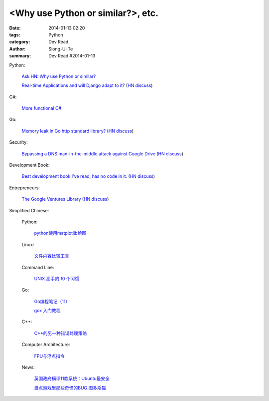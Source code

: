 <Why use Python or similar?>, etc.
#################################################################################################

:date: 2014-01-13 02:20
:tags: Python
:category: Dev Read
:author: Siong-Ui Te
:summary: Dev Read #2014-01-13


Python:

  `Ask HN: Why use Python or similar? <https://news.ycombinator.com/item?id=7046434>`_

  `Real-time Applications and will Django adapt to it? <http://arunrocks.com/real-time-applications-and-will-django-adapt-to-it/>`_
  (`HN discuss <https://news.ycombinator.com/item?id=7046876>`__)

C#:

  `More functional C# <https://news.ycombinator.com/item?id=7047252>`_

Go:

  `Memory leak in Go http standard library? <http://stackoverflow.com/questions/21080642/memory-leak-in-go-http-standard-library>`_
  (`HN discuss <https://news.ycombinator.com/item?id=7047680>`__)

Security:

  `Bypassing a DNS man-in-the-middle attack against Google Drive <http://varnull.adityamukerjee.net/post/73134171911/bypassing-a-dns-man-in-the-middle-attack-against-google>`_
  (`HN discuss <https://news.ycombinator.com/item?id=7047682>`__)

Development Book:

  `Best development book I've read, has no code in it. <http://arasatasaygin.com/pages/best-development-book-I-read-has-no-code-in-it.html>`_
  (`HN discuss <https://news.ycombinator.com/item?id=7046680>`__)

Entrepreneurs:

  `The Google Ventures Library <http://www.gv.com/library/>`_
  (`HN discuss <https://news.ycombinator.com/item?id=7047527>`__)



Simplified Chinese:

  Python:

    `python使用matplotlib绘图 <http://my.oschina.net/dianpaopao/blog/192415>`_

  Linux:

    `文件内容比较工具 <http://my.oschina.net/lotte1699/blog/192373>`_

  Command Line:

    `UNIX 高手的 10 个习惯 <http://blog.jobbole.com/55455/>`_

  Go:

    `Go编程笔记（11） <http://my.oschina.net/itfanr/blog/192404>`_

    `gox 入门教程 <http://blog.go-china.org/13-gox-intro>`_

  C++:

    `C++的另一种错误处理策略 <http://blog.jobbole.com/54699/>`_

  Computer Architecture:

    `FPU与浮点指令 <http://my.oschina.net/u/1383479/blog/192408>`_

  News:

    `英国政府横评11款系统：Ubuntu最安全 <http://blog.jobbole.com/55460/>`_

    `盘点游戏里那些奇怪的BUG 图多杀猫 <http://www.linuxeden.com/html/itnews/20140112/147425.html>`_

